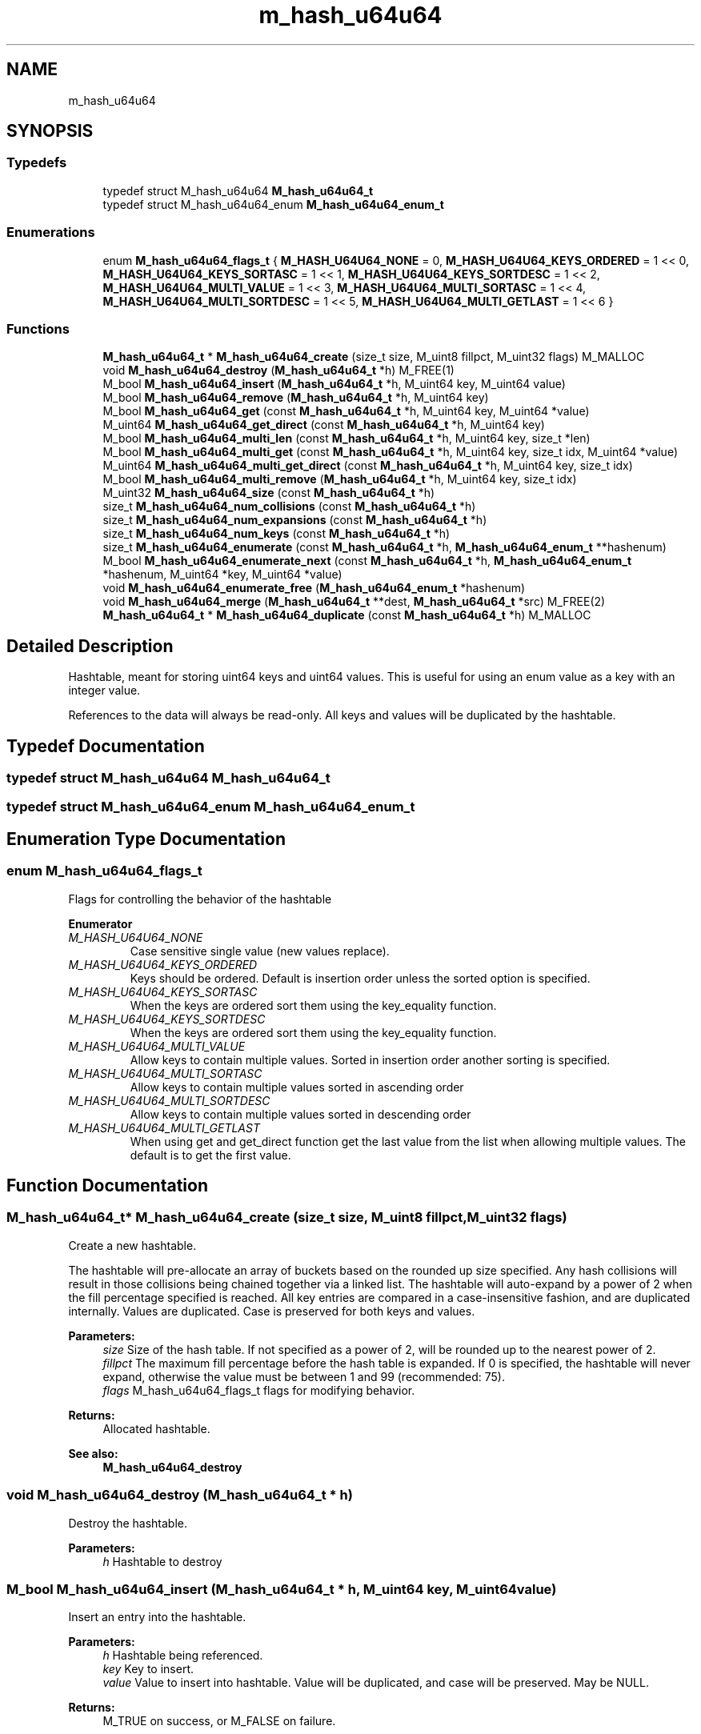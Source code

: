 .TH "m_hash_u64u64" 3 "Tue Feb 20 2018" "Mstdlib-1.0.0" \" -*- nroff -*-
.ad l
.nh
.SH NAME
m_hash_u64u64
.SH SYNOPSIS
.br
.PP
.SS "Typedefs"

.in +1c
.ti -1c
.RI "typedef struct M_hash_u64u64 \fBM_hash_u64u64_t\fP"
.br
.ti -1c
.RI "typedef struct M_hash_u64u64_enum \fBM_hash_u64u64_enum_t\fP"
.br
.in -1c
.SS "Enumerations"

.in +1c
.ti -1c
.RI "enum \fBM_hash_u64u64_flags_t\fP { \fBM_HASH_U64U64_NONE\fP = 0, \fBM_HASH_U64U64_KEYS_ORDERED\fP = 1 << 0, \fBM_HASH_U64U64_KEYS_SORTASC\fP = 1 << 1, \fBM_HASH_U64U64_KEYS_SORTDESC\fP = 1 << 2, \fBM_HASH_U64U64_MULTI_VALUE\fP = 1 << 3, \fBM_HASH_U64U64_MULTI_SORTASC\fP = 1 << 4, \fBM_HASH_U64U64_MULTI_SORTDESC\fP = 1 << 5, \fBM_HASH_U64U64_MULTI_GETLAST\fP = 1 << 6 }"
.br
.in -1c
.SS "Functions"

.in +1c
.ti -1c
.RI "\fBM_hash_u64u64_t\fP * \fBM_hash_u64u64_create\fP (size_t size, M_uint8 fillpct, M_uint32 flags) M_MALLOC"
.br
.ti -1c
.RI "void \fBM_hash_u64u64_destroy\fP (\fBM_hash_u64u64_t\fP *h) M_FREE(1)"
.br
.ti -1c
.RI "M_bool \fBM_hash_u64u64_insert\fP (\fBM_hash_u64u64_t\fP *h, M_uint64 key, M_uint64 value)"
.br
.ti -1c
.RI "M_bool \fBM_hash_u64u64_remove\fP (\fBM_hash_u64u64_t\fP *h, M_uint64 key)"
.br
.ti -1c
.RI "M_bool \fBM_hash_u64u64_get\fP (const \fBM_hash_u64u64_t\fP *h, M_uint64 key, M_uint64 *value)"
.br
.ti -1c
.RI "M_uint64 \fBM_hash_u64u64_get_direct\fP (const \fBM_hash_u64u64_t\fP *h, M_uint64 key)"
.br
.ti -1c
.RI "M_bool \fBM_hash_u64u64_multi_len\fP (const \fBM_hash_u64u64_t\fP *h, M_uint64 key, size_t *len)"
.br
.ti -1c
.RI "M_bool \fBM_hash_u64u64_multi_get\fP (const \fBM_hash_u64u64_t\fP *h, M_uint64 key, size_t idx, M_uint64 *value)"
.br
.ti -1c
.RI "M_uint64 \fBM_hash_u64u64_multi_get_direct\fP (const \fBM_hash_u64u64_t\fP *h, M_uint64 key, size_t idx)"
.br
.ti -1c
.RI "M_bool \fBM_hash_u64u64_multi_remove\fP (\fBM_hash_u64u64_t\fP *h, M_uint64 key, size_t idx)"
.br
.ti -1c
.RI "M_uint32 \fBM_hash_u64u64_size\fP (const \fBM_hash_u64u64_t\fP *h)"
.br
.ti -1c
.RI "size_t \fBM_hash_u64u64_num_collisions\fP (const \fBM_hash_u64u64_t\fP *h)"
.br
.ti -1c
.RI "size_t \fBM_hash_u64u64_num_expansions\fP (const \fBM_hash_u64u64_t\fP *h)"
.br
.ti -1c
.RI "size_t \fBM_hash_u64u64_num_keys\fP (const \fBM_hash_u64u64_t\fP *h)"
.br
.ti -1c
.RI "size_t \fBM_hash_u64u64_enumerate\fP (const \fBM_hash_u64u64_t\fP *h, \fBM_hash_u64u64_enum_t\fP **hashenum)"
.br
.ti -1c
.RI "M_bool \fBM_hash_u64u64_enumerate_next\fP (const \fBM_hash_u64u64_t\fP *h, \fBM_hash_u64u64_enum_t\fP *hashenum, M_uint64 *key, M_uint64 *value)"
.br
.ti -1c
.RI "void \fBM_hash_u64u64_enumerate_free\fP (\fBM_hash_u64u64_enum_t\fP *hashenum)"
.br
.ti -1c
.RI "void \fBM_hash_u64u64_merge\fP (\fBM_hash_u64u64_t\fP **dest, \fBM_hash_u64u64_t\fP *src) M_FREE(2)"
.br
.ti -1c
.RI "\fBM_hash_u64u64_t\fP * \fBM_hash_u64u64_duplicate\fP (const \fBM_hash_u64u64_t\fP *h) M_MALLOC"
.br
.in -1c
.SH "Detailed Description"
.PP 
Hashtable, meant for storing uint64 keys and uint64 values\&. This is useful for using an enum value as a key with an integer value\&.
.PP
References to the data will always be read-only\&. All keys and values will be duplicated by the hashtable\&. 
.SH "Typedef Documentation"
.PP 
.SS "typedef struct M_hash_u64u64 \fBM_hash_u64u64_t\fP"

.SS "typedef struct M_hash_u64u64_enum \fBM_hash_u64u64_enum_t\fP"

.SH "Enumeration Type Documentation"
.PP 
.SS "enum \fBM_hash_u64u64_flags_t\fP"
Flags for controlling the behavior of the hashtable 
.PP
\fBEnumerator\fP
.in +1c
.TP
\fB\fIM_HASH_U64U64_NONE \fP\fP
Case sensitive single value (new values replace)\&. 
.TP
\fB\fIM_HASH_U64U64_KEYS_ORDERED \fP\fP
Keys should be ordered\&. Default is insertion order unless the sorted option is specified\&. 
.TP
\fB\fIM_HASH_U64U64_KEYS_SORTASC \fP\fP
When the keys are ordered sort them using the key_equality function\&. 
.TP
\fB\fIM_HASH_U64U64_KEYS_SORTDESC \fP\fP
When the keys are ordered sort them using the key_equality function\&. 
.TP
\fB\fIM_HASH_U64U64_MULTI_VALUE \fP\fP
Allow keys to contain multiple values\&. Sorted in insertion order another sorting is specified\&. 
.TP
\fB\fIM_HASH_U64U64_MULTI_SORTASC \fP\fP
Allow keys to contain multiple values sorted in ascending order 
.TP
\fB\fIM_HASH_U64U64_MULTI_SORTDESC \fP\fP
Allow keys to contain multiple values sorted in descending order 
.TP
\fB\fIM_HASH_U64U64_MULTI_GETLAST \fP\fP
When using get and get_direct function get the last value from the list when allowing multiple values\&. The default is to get the first value\&. 
.SH "Function Documentation"
.PP 
.SS "\fBM_hash_u64u64_t\fP* M_hash_u64u64_create (size_t size, M_uint8 fillpct, M_uint32 flags)"
Create a new hashtable\&.
.PP
The hashtable will pre-allocate an array of buckets based on the rounded up size specified\&. Any hash collisions will result in those collisions being chained together via a linked list\&. The hashtable will auto-expand by a power of 2 when the fill percentage specified is reached\&. All key entries are compared in a case-insensitive fashion, and are duplicated internally\&. Values are duplicated\&. Case is preserved for both keys and values\&.
.PP
\fBParameters:\fP
.RS 4
\fIsize\fP Size of the hash table\&. If not specified as a power of 2, will be rounded up to the nearest power of 2\&. 
.br
\fIfillpct\fP The maximum fill percentage before the hash table is expanded\&. If 0 is specified, the hashtable will never expand, otherwise the value must be between 1 and 99 (recommended: 75)\&. 
.br
\fIflags\fP M_hash_u64u64_flags_t flags for modifying behavior\&.
.RE
.PP
\fBReturns:\fP
.RS 4
Allocated hashtable\&.
.RE
.PP
\fBSee also:\fP
.RS 4
\fBM_hash_u64u64_destroy\fP 
.RE
.PP

.SS "void M_hash_u64u64_destroy (\fBM_hash_u64u64_t\fP * h)"
Destroy the hashtable\&.
.PP
\fBParameters:\fP
.RS 4
\fIh\fP Hashtable to destroy 
.RE
.PP

.SS "M_bool M_hash_u64u64_insert (\fBM_hash_u64u64_t\fP * h, M_uint64 key, M_uint64 value)"
Insert an entry into the hashtable\&.
.PP
\fBParameters:\fP
.RS 4
\fIh\fP Hashtable being referenced\&. 
.br
\fIkey\fP Key to insert\&. 
.br
\fIvalue\fP Value to insert into hashtable\&. Value will be duplicated, and case will be preserved\&. May be NULL\&.
.RE
.PP
\fBReturns:\fP
.RS 4
M_TRUE on success, or M_FALSE on failure\&. 
.RE
.PP

.SS "M_bool M_hash_u64u64_remove (\fBM_hash_u64u64_t\fP * h, M_uint64 key)"
Remove an entry from the hashtable\&.
.PP
\fBParameters:\fP
.RS 4
\fIh\fP Hashtable being referenced\&. 
.br
\fIkey\fP Key to remove from the hashtable\&.
.RE
.PP
\fBReturns:\fP
.RS 4
M_TRUE on success, or M_FALSE if key does not exist\&. 
.RE
.PP

.SS "M_bool M_hash_u64u64_get (const \fBM_hash_u64u64_t\fP * h, M_uint64 key, M_uint64 * value)"
Retrieve the value for a key from the hashtable\&.
.PP
\fBParameters:\fP
.RS 4
\fIh\fP Hashtable being referenced\&. 
.br
\fIkey\fP Key for value\&. 
.br
\fIvalue\fP Pointer to value stored in the hashtable\&. Optional, pass NULL if not needed\&.
.RE
.PP
\fBReturns:\fP
.RS 4
M_TRUE if value retrieved, M_FALSE if key does not exist\&. 
.RE
.PP

.SS "M_uint64 M_hash_u64u64_get_direct (const \fBM_hash_u64u64_t\fP * h, M_uint64 key)"
Retrieve the value for a key from the hashtable, and return it directly as the return value\&.
.PP
This cannot be used if you need to differentiate between a key that doesn't exist vs a key with a NULL value\&.
.PP
\fBParameters:\fP
.RS 4
\fIh\fP Hashtable being referenced\&. 
.br
\fIkey\fP Key for value to retrieve from the hashtable\&.
.RE
.PP
\fBReturns:\fP
.RS 4
NULL if key doesn't exist or NULL value on file, otherwise the value\&. 
.RE
.PP

.SS "M_bool M_hash_u64u64_multi_len (const \fBM_hash_u64u64_t\fP * h, M_uint64 key, size_t * len)"
Get the number of values for a given key\&.
.PP
\fBParameters:\fP
.RS 4
\fIh\fP Hashtable being referenced\&. 
.br
\fIkey\fP Key for value to retrieve\&. 
.br
\fIlen\fP The number of values\&.
.RE
.PP
\fBReturns:\fP
.RS 4
M_TRUE if length is retrieved, M_FALSE if key does not exist\&. 
.RE
.PP

.SS "M_bool M_hash_u64u64_multi_get (const \fBM_hash_u64u64_t\fP * h, M_uint64 key, size_t idx, M_uint64 * value)"
Retrieve the value for a key from the given index when supporting muli-values\&.
.PP
\fBParameters:\fP
.RS 4
\fIh\fP Hashtable being referenced\&. 
.br
\fIkey\fP Key for value to retrieve\&. 
.br
\fIidx\fP The index the value resides at\&. 
.br
\fIvalue\fP Pointer to value stored\&. Optional, pass NULL if not needed\&.
.RE
.PP
\fBReturns:\fP
.RS 4
M_TRUE if value retrieved, M_FALSE if key does not exist 
.RE
.PP

.SS "M_uint64 M_hash_u64u64_multi_get_direct (const \fBM_hash_u64u64_t\fP * h, M_uint64 key, size_t idx)"
Retrieve the value for a key from the given index when supporting muli-values\&.
.PP
\fBParameters:\fP
.RS 4
\fIh\fP Hashtable being referenced\&. 
.br
\fIkey\fP Key for value to retrieve\&. 
.br
\fIidx\fP The index the value resides at\&.
.RE
.PP
\fBReturns:\fP
.RS 4
M_TRUE if value retrieved, M_FALSE if key does not exist\&. 
.RE
.PP

.SS "M_bool M_hash_u64u64_multi_remove (\fBM_hash_u64u64_t\fP * h, M_uint64 key, size_t idx)"
Remove a value from the hashtable when supporting muli-values\&.
.PP
If all values have been removed then the key will be removed\&.
.PP
\fBParameters:\fP
.RS 4
\fIh\fP Hashtable being referenced 
.br
\fIkey\fP Key for value to retrieve\&. 
.br
\fIidx\fP The index the value resides at\&.
.RE
.PP
\fBReturns:\fP
.RS 4
M_TRUE if the value was removed, M_FALSE if key does not exist\&. 
.RE
.PP

.SS "M_uint32 M_hash_u64u64_size (const \fBM_hash_u64u64_t\fP * h)"
Retrieve the current size (number of buckets/slots, not necessarily used)\&.
.PP
\fBParameters:\fP
.RS 4
\fIh\fP Hashtable being referenced\&.
.RE
.PP
\fBReturns:\fP
.RS 4
Size of the hashtable\&. 
.RE
.PP

.SS "size_t M_hash_u64u64_num_collisions (const \fBM_hash_u64u64_t\fP * h)"
Retrieve the number of collisions for hashtable entries that has occurred since creation\&.
.PP
\fBParameters:\fP
.RS 4
\fIh\fP Hashtable being referenced\&.
.RE
.PP
\fBReturns:\fP
.RS 4
Number of collisions\&. 
.RE
.PP

.SS "size_t M_hash_u64u64_num_expansions (const \fBM_hash_u64u64_t\fP * h)"
Retrieve the number of expansions/rehashes since creation\&.
.PP
\fBParameters:\fP
.RS 4
\fIh\fP Hashtable being referenced\&.
.RE
.PP
\fBReturns:\fP
.RS 4
number of expansions/rehashes\&. 
.RE
.PP

.SS "size_t M_hash_u64u64_num_keys (const \fBM_hash_u64u64_t\fP * h)"
Retrieve the number of entries in the hashtable\&.
.PP
This is the number of keys stored\&.
.PP
\fBParameters:\fP
.RS 4
\fIh\fP Hashtable being referenced\&.
.RE
.PP
\fBReturns:\fP
.RS 4
number of entries in the hashtable\&. 
.RE
.PP

.SS "size_t M_hash_u64u64_enumerate (const \fBM_hash_u64u64_t\fP * h, \fBM_hash_u64u64_enum_t\fP ** hashenum)"
Start an enumeration of the keys within the hashtable\&.
.PP
\fBParameters:\fP
.RS 4
\fIh\fP Hashtable being referenced\&. 
.br
\fIhashenum\fP Outputs an initialized state variable for starting an enumeration\&.
.RE
.PP
\fBReturns:\fP
.RS 4
Number of values in the hashtable\&.
.RE
.PP
\fBSee also:\fP
.RS 4
\fBM_hash_u64u64_enumerate_free\fP 
.RE
.PP

.SS "M_bool M_hash_u64u64_enumerate_next (const \fBM_hash_u64u64_t\fP * h, \fBM_hash_u64u64_enum_t\fP * hashenum, M_uint64 * key, M_uint64 * value)"
Retrieve the next item from a hashtable enumeration\&.
.PP
\fBParameters:\fP
.RS 4
\fIh\fP Hashtable being referenced\&. 
.br
\fIhashenum\fP State variable for tracking the enumeration process\&. 
.br
\fIkey\fP Value of next enumerated key\&. Optional, pass NULL if not needed\&. 
.br
\fIvalue\fP Value of next enumerated value\&. Optional, pass NULL if not needed\&.
.RE
.PP
\fBReturns:\fP
.RS 4
M_TRUE if enumeration succeeded, M_FALSE if no more keys\&. 
.RE
.PP

.SS "void M_hash_u64u64_enumerate_free (\fBM_hash_u64u64_enum_t\fP * hashenum)"
Destroy an enumeration state\&.
.PP
\fBParameters:\fP
.RS 4
\fIhashenum\fP Enumeration to destroy\&. 
.RE
.PP

.SS "void M_hash_u64u64_merge (\fBM_hash_u64u64_t\fP ** dest, \fBM_hash_u64u64_t\fP * src)"
Merge two hashtables together\&.
.PP
The second (src) hashtable will be destroyed automatically upon completion of this function\&. Any key/value pointers for the hashtable will be directly copied over to the destination hashtable, they will not be duplicated\&. Any keys which exist in 'dest' that also exist in 'src' will be overwritten by the 'src' value\&.
.PP
\fBParameters:\fP
.RS 4
\fIdest\fP Pointer by reference to the hashtable receiving the key/value pairs\&. if dest is NULL, the src address will simply be copied to dest\&. 
.br
\fIsrc\fP Pointer to the hashtable giving up its key/value pairs\&. 
.RE
.PP

.SS "\fBM_hash_u64u64_t\fP* M_hash_u64u64_duplicate (const \fBM_hash_u64u64_t\fP * h)"
Duplicate an existing hashtable\&.
.PP
Copying all keys and values\&.
.PP
\fBParameters:\fP
.RS 4
\fIh\fP Hashtable to be copied\&.
.RE
.PP
\fBReturns:\fP
.RS 4
Duplicated hashtable\&. 
.RE
.PP

.SH "Author"
.PP 
Generated automatically by Doxygen for Mstdlib-1\&.0\&.0 from the source code\&.
